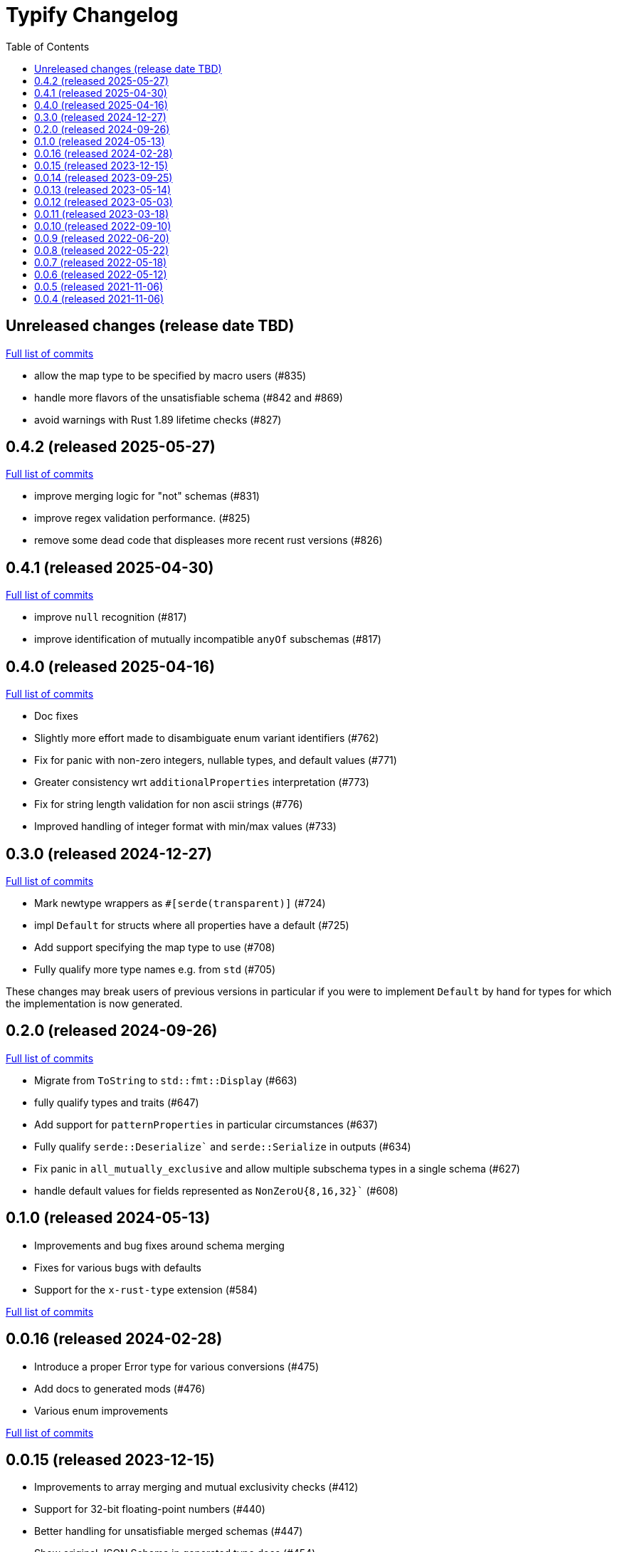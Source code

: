 :showtitle:
:toc: left
:icons: font
:toclevels: 1

= Typify Changelog

// WARNING: This file is modified programmatically by `cargo release` as
// configured in release.toml.  DO NOT change the format of the headers or the
// list of raw commits.

// cargo-release: next header goes here (do not change this line)

== Unreleased changes (release date TBD)

https://github.com/oxidecomputer/typify/compare/v0.4.2\...HEAD[Full list of commits]

* allow the map type to be specified by macro users (#835)
* handle more flavors of the unsatisfiable schema (#842 and #869)
* avoid warnings with Rust 1.89 lifetime checks (#827)

== 0.4.2 (released 2025-05-27)

https://github.com/oxidecomputer/typify/compare/v0.4.1\...v0.4.2[Full list of commits]

* improve merging logic for "not" schemas (#831)
* improve regex validation performance. (#825)
* remove some dead code that displeases more recent rust versions (#826)

== 0.4.1 (released 2025-04-30)

https://github.com/oxidecomputer/typify/compare/v0.4.0\...v0.4.1[Full list of commits]

* improve `null` recognition (#817)
* improve identification of mutually incompatible `anyOf` subschemas (#817)

== 0.4.0 (released 2025-04-16)

https://github.com/oxidecomputer/typify/compare/v0.3.0\...v0.4.0[Full list of commits]

* Doc fixes
* Slightly more effort made to disambiguate enum variant identifiers (#762)
* Fix for panic with non-zero integers, nullable types, and default values (#771)
* Greater consistency wrt `additionalProperties` interpretation (#773)
* Fix for string length validation for non ascii strings (#776)
* Improved handling of integer format with min/max values (#733)

== 0.3.0 (released 2024-12-27)

https://github.com/oxidecomputer/typify/compare/v0.2.0\...v0.3.0[Full list of commits]

* Mark newtype wrappers as `#[serde(transparent)]` (#724)
* impl `Default` for structs where all properties have a default (#725)
* Add support specifying the map type to use (#708)
* Fully qualify more type names e.g. from `std` (#705)

These changes may break users of previous versions in particular if you were to
implement `Default` by hand for types for which the implementation is now
generated.

== 0.2.0 (released 2024-09-26)

https://github.com/oxidecomputer/typify/compare/v0.1.0\...v0.2.0[Full list of commits]

* Migrate from `ToString` to `std::fmt::Display` (#663)
* fully qualify types and traits (#647)
* Add support for `patternProperties` in particular circumstances (#637)
* Fully qualify `serde::Deserialize`` and `serde::Serialize` in outputs (#634)
* Fix panic in `all_mutually_exclusive` and allow multiple subschema types in a single schema (#627)
* handle default values for fields represented as `NonZeroU{8,16,32}`` (#608)

== 0.1.0 (released 2024-05-13)

* Improvements and bug fixes around schema merging
* Fixes for various bugs with defaults
* Support for the `x-rust-type` extension (#584)

https://github.com/oxidecomputer/typify/compare/v0.0.16\...v0.1.0[Full list of commits]

== 0.0.16 (released 2024-02-28)

* Introduce a proper Error type for various conversions (#475)
* Add docs to generated mods (#476)
* Various enum improvements

https://github.com/oxidecomputer/typify/compare/v0.0.15\...v0.0.16[Full list of commits]

== 0.0.15 (released 2023-12-15)

* Improvements to array merging and mutual exclusivity checks (#412)
* Support for 32-bit floating-point numbers (#440)
* Better handling for unsatisfiable merged schemas (#447)
* Show original JSON Schema in generated type docs (#454)

https://github.com/oxidecomputer/typify/compare/v0.0.14\...v0.0.15[Full list of commits]

== 0.0.14 (released 2023-09-25)

* Handle arbitrary containment cycles (#300)
* More permissive of valid (if useless) schema constructions (#306, #320)
* Much better handling of `allOf` constructions by merging schemas (#405)
* Support for more `not` subschemas (#410)

https://github.com/oxidecomputer/typify/compare/v0.0.13\...v0.0.14[Full list of commits]

== 0.0.13 (released 2023-05-14)

* Fixed-length, single-type arrays to `[T; N]` (#286)
* Support for reflexive schemas (#292)
* Much improved support for multi-type schemas (#291)
* Better error messages on failures

https://github.com/oxidecomputer/typify/compare/v0.0.12\...v0.0.13[Full list of commits]

== 0.0.12 (released 2023-05-03)

* Improved enum generation (#270)
* Improved integer type selection based on number criteria (#255)
* `TypeSpace::add_root_schema()` (#236)
* ... and many general improvements

https://github.com/oxidecomputer/typify/compare/v0.0.11\...v0.0.12[Full list of commits]

== 0.0.11 (released 2023-03-18)

This is a big update with many, many changes to code generation, and many more
JSON schema structures well-handled. Among the many changes:

* Generate a `ToString` impl for untagged enums with trivial variants (#145)
* Allow conversion overrides by specifying a schema (#155)
* Handle untyped enums that contain nulls (#167)
* Handle `not` schemas for enumerated values (#168)
* Improve generated code for FromStr and TryFrom impls (#174)
* Handle format specifiers for enumerated strings (#188)

=== *Breaking*: The removal of `TypeSpace::to_string()`

Previously all transitive consumers required the presence of `rustfmt`. In this
version we leave formatting to the consumer. See link:README.md#formatting[the formatting section of the README] for details on formatting.

=== CLI

This version adds the `cargo-typify` crate for stand-alone code generation.

=== Augmented Generation

Consumers can now affect how code is generated in several ways:
* adding derive macros to all generated types
* modifying specific types by name to rename them or add derive macros
* specifying a replacement type by name
* specifying a replacement type by schema pattern


https://github.com/oxidecomputer/typify/compare/v0.0.10\...v0.0.11[Full list of commits]

* Allow per-type renames and derive macro applications (#131)
* `ToString` implementations for untagged enums with trivial newtype variants (#145)
* Fixed an issue with generation of enum defaults (#137)
* Allow conversion overrides by specifying a schema (#155)

== 0.0.10 (released 2022-09-10)

https://github.com/oxidecomputer/typify/compare/v0.0.9\...v0.0.10[Full list of commits]

* Add support for string types with `format` set to `ip`, `ipv4`, or `ipv6` (#76)
* Be more accommodating in the face of a missing `type` field #(79)
* The order of derives on types has stabilized (and therefore has changed) (#81)
* Specific `From` and `Deserialize` implementations for constrained string types (#81)
* Specific `From` implementation for untagged enums with constrained string variants (#81)
* `FromStr` implementation for simple-variant-only `enum`s (#81)
* Ignore unknown `format` values (#81)
* Added `regress` dependency for ECMA 262 style regexes (#81)
* Dropshot produces a complex `Null` type (by necessity); now rendered as `()` (#83)
* Fixed rendering of enums with a single variant (#87)
* Updated public interface (breaking for consumers) (#98)
* Optional builder interface for generated structs (#98)

== 0.0.9 (released 2022-06-20)

https://github.com/oxidecomputer/typify/compare/v0.0.8\...v0.0.9[Full list of commits]

* Switched from `unicode-xid` to `unicode-ident` (#60)
* Elevate `TypeDetail::String` rather than `TypeDetail::BuiltIn("String")` (#72)

== 0.0.8 (released 2022-05-22)

https://github.com/oxidecomputer/typify/compare/v0.0.7\...v0.0.8[Full list of commits]

* Support for integer schemas with `enum_values` populated (breaking change) (#57)
* Deeper inspection of `oneOf` constructions to make better `enum`s (#59)
* Simple handling for "constraint" `allOf` constructions (#59)
* Improved handling of non-required unit struct members (#59)

== 0.0.7 (released 2022-05-18)

https://github.com/oxidecomputer/typify/compare/v0.0.6\...v0.0.7[Full list of commits]

* Update to `uuid` v1.0.0 for testing (non-breaking change)

== 0.0.6 (released 2022-05-12)

https://github.com/oxidecomputer/typify/compare/v0.0.5\...v0.0.6[Full list of commits]

* Add an interface to allow consumers to specify additional derives for generated types (#35)
* Handle all invalid identifier characters (#37)
* Add support for `std::net::Ipv6Addr` type (#38)
* Add `Copy` to simple enums (#40)
* `Box` trivial cyclic refs (#41)
* Move to heck for case conversion (#43)
* Improve handling of default values for object properties (#44)

== 0.0.5 (released 2021-11-06)

https://github.com/oxidecomputer/typify/compare/v0.0.4\...v0.0.5[Full list of commits]

* use include_str! so that our macro is re-run if the given file changes (#27)
* Better handling of enums that look like the Result type (#26)
* Pass through name for make_map (#25)


== 0.0.4 (released 2021-11-06)

First published version
